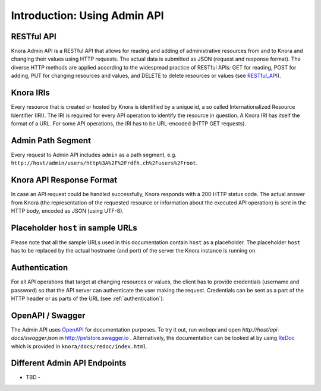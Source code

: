 .. Copyright © 2015-2018 the contributors (see Contributors.md).

   This file is part of Knora.

   Knora is free software: you can redistribute it and/or modify
   it under the terms of the GNU Affero General Public License as published
   by the Free Software Foundation, either version 3 of the License, or
   (at your option) any later version.

   Knora is distributed in the hope that it will be useful,
   but WITHOUT ANY WARRANTY; without even the implied warranty of
   MERCHANTABILITY or FITNESS FOR A PARTICULAR PURPOSE.  See the
   GNU Affero General Public License for more details.

   You should have received a copy of the GNU Affero General Public
   License along with Knora.  If not, see <http://www.gnu.org/licenses/>.


Introduction: Using Admin API
=============================

RESTful API
-----------

Knora Admin API is a RESTful API that allows for reading and adding of administrative resources from and to Knora and
changing their values using HTTP requests. The actual data is submitted as JSON (request and response format). The
diverse HTTP methods are applied according to the widespread practice of RESTful APIs: GET for reading, POST for adding,
PUT for changing resources and values, and DELETE to delete resources or values (see RESTful_API_).

.. _RESTful_API: http://www.restapitutorial.com/lessons/httpmethods.html

Knora IRIs
----------

Every resource that is created or hosted by Knora is identified by a unique id, a so called Internationalized Resource
Identifier (IRI). The IRI is required for every API operation to identify the resource in question. A Knora IRI has
itself the format of a URL. For some API operations, the IRI has to be URL-encoded (HTTP GET requests).

Admin Path Segment
------------------

Every request to Admin API includes ``admin`` as a path segment, e.g. ``http://host/admin/users/http%3A%2F%2Frdfh.ch%2Fusers%2Froot``.

Knora API Response Format
-------------------------

In case an API request could be handled successfully, Knora responds with a 200 HTTP status code. The actual answer
from Knora (the representation of the requested resource or information about the executed API operation) is sent in the
HTTP body, encoded as JSON (using UTF-8).

Placeholder ``host`` in sample URLs
-----------------------------------

Please note that all the sample URLs used in this documentation contain ``host`` as a placeholder. The placeholder
``host`` has to be replaced by the actual hostname (and port) of the server the Knora instance is running on.

Authentication
--------------

For all API operations that target at changing resources or values, the client has to provide credentials (username and
password) so that the API server can authenticate the user making the request. Credentials can be sent as a part of the
HTTP header or as parts of the URL (see :ref:`authentication`).

OpenAPI / Swagger
-----------------

The Admin API uses OpenAPI_ for documentation purposes. To try it out, run `webapi` and open
`http://host/api-docs/swagger.json` in http://petstore.swagger.io . Alternatively, the documentation can be
looked at by using ReDoc_ which is provided in ``knora/docs/redoc/index.html``.

.. _OpenAPI: http://www.restapitutorial.com/lessons/httpmethods.html
.. _ReDoc: https://github.com/Rebilly/ReDoc

Different Admin API Endpoints
-----------------------------

- TBD -